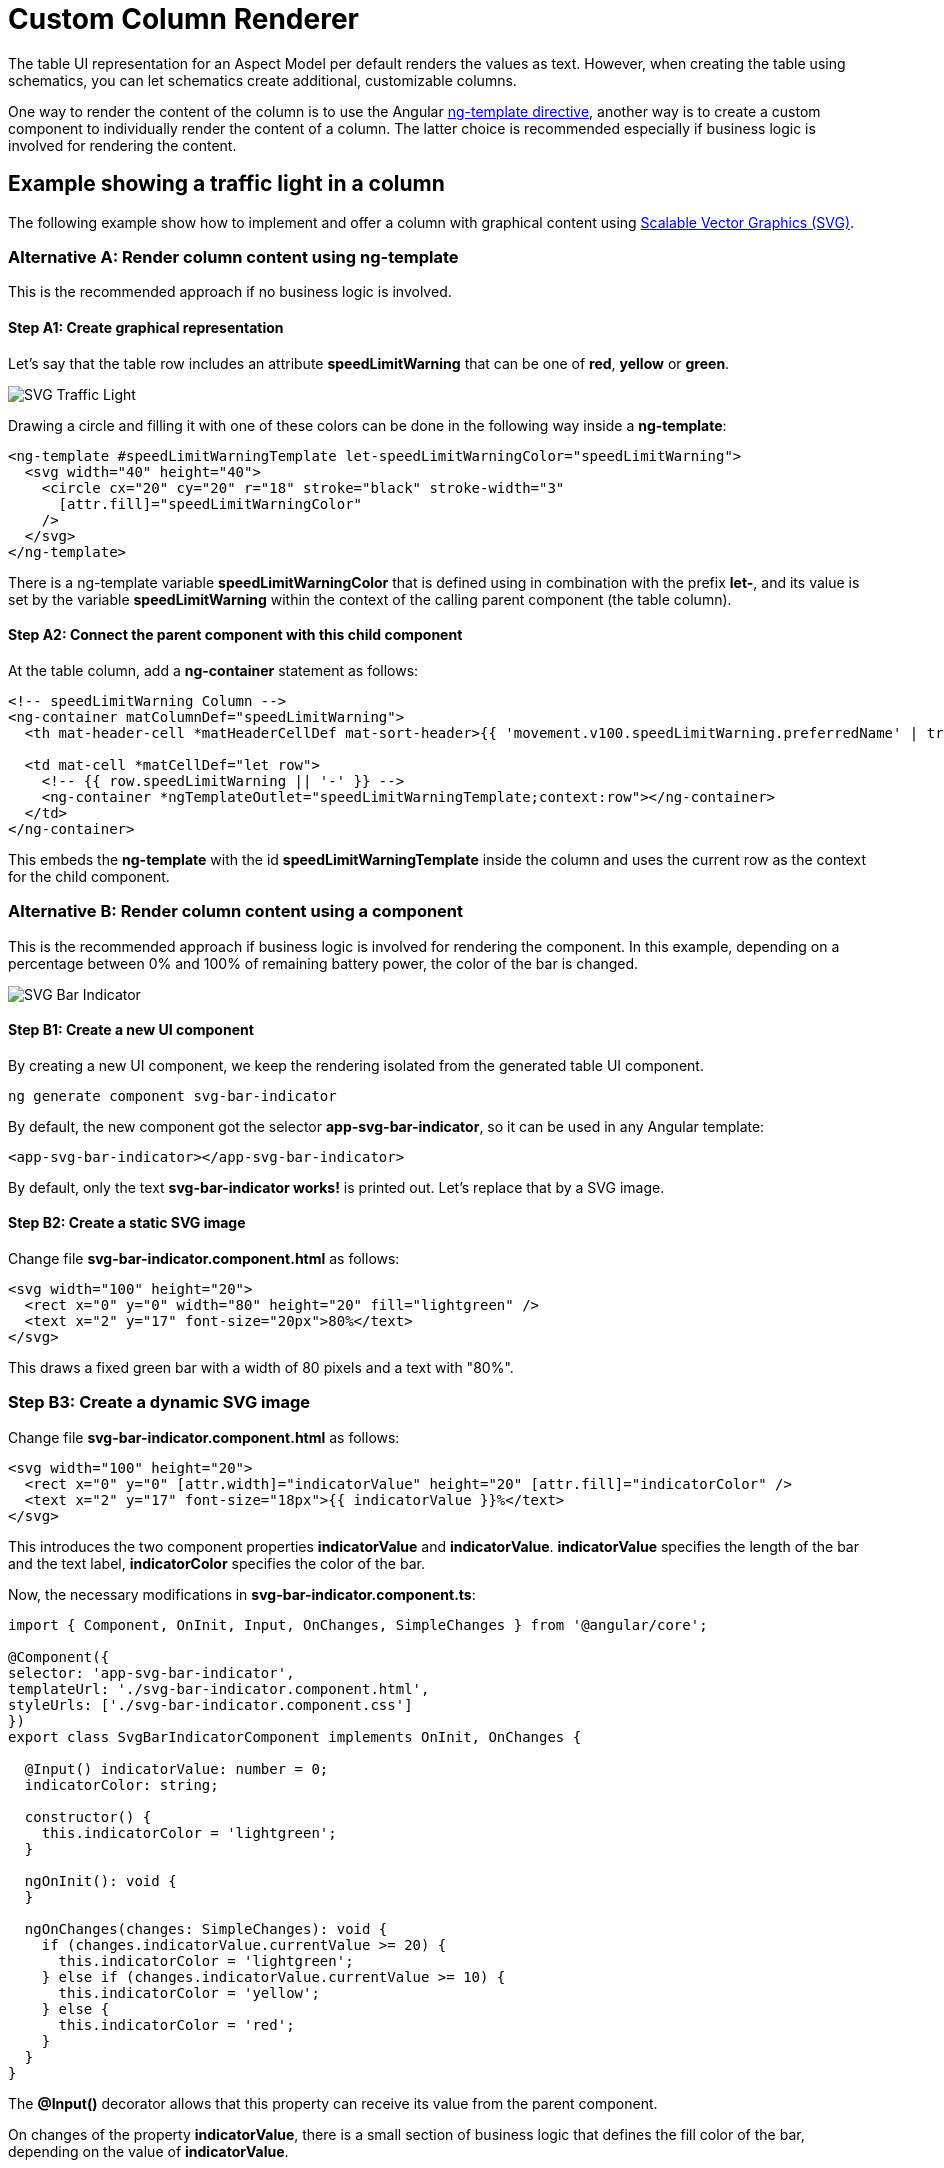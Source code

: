////
Copyright (c) 2023 Robert Bosch Manufacturing Solutions GmbH

See the AUTHORS file(s) distributed with this work for additional information regarding authorship.

This Source Code Form is subject to the terms of the Mozilla Public License, v. 2.0.
If a copy of the MPL was not distributed with this file, You can obtain one at https://mozilla.org/MPL/2.0/
SPDX-License-Identifier: MPL-2.0
////

= Custom Column Renderer

The table UI representation for an Aspect Model per default renders the values
as text. However, when creating the table using schematics, you can let
schematics create additional, customizable columns.

One way to render the content of the column is to use the Angular https://blog.angular-university.io/angular-ng-template-ng-container-ngtemplateoutlet/[ng-template
directive], another
way is to create a custom component to individually render the content of a column. The latter choice is
recommended especially if business logic is involved for rendering the content.

== Example showing a traffic light in a column
The following example show how to implement and offer a column with graphical content
using https://www.w3.org/Graphics/SVG/[Scalable Vector Graphics (SVG)].

=== Alternative A: Render column content using ng-template
This is the recommended approach if no business logic is involved.

====  Step A1: Create graphical representation
Let's say that the table row includes an attribute *speedLimitWarning* that
can be one of *red*, *yellow* or *green*.

image::svg-traffic-light.png[SVG Traffic Light]

Drawing a circle and filling it with one of these colors can be done in the
following way inside a *ng-template*:

[source,html]
----
<ng-template #speedLimitWarningTemplate let-speedLimitWarningColor="speedLimitWarning">
  <svg width="40" height="40">
    <circle cx="20" cy="20" r="18" stroke="black" stroke-width="3"
      [attr.fill]="speedLimitWarningColor"
    />
  </svg>
</ng-template>
----

There is a ng-template variable *speedLimitWarningColor* that is defined
using in combination with the prefix *let-*, and its value is set by the
variable *speedLimitWarning* within the context of the calling parent component (the table column).

==== Step A2: Connect the parent component with this child component

At the table column, add a *ng-container* statement as follows:
[source,html]
----
<!-- speedLimitWarning Column -->
<ng-container matColumnDef="speedLimitWarning">
  <th mat-header-cell *matHeaderCellDef mat-sort-header>{{ 'movement.v100.speedLimitWarning.preferredName' | translate }}</th>

  <td mat-cell *matCellDef="let row">
    <!-- {{ row.speedLimitWarning || '-' }} -->
    <ng-container *ngTemplateOutlet="speedLimitWarningTemplate;context:row"></ng-container>
  </td>
</ng-container>
----

This embeds the *ng-template* with the id *speedLimitWarningTemplate* inside the column
and uses the current row as the context for the child component.

=== Alternative B: Render column content using a component
This is the recommended approach if business logic is involved
for rendering the component. In this example, depending on a
percentage between 0% and 100% of remaining battery power, the
color of the bar is changed.

image::svg-bar-indicator.png[SVG Bar Indicator]

==== Step B1: Create a new UI component

By creating a new UI component, we keep the rendering isolated from the generated table UI component.

[source]
ng generate component svg-bar-indicator

By default, the new component got the selector *app-svg-bar-indicator*, so it can be used in any Angular template:

[source,html]
----
<app-svg-bar-indicator></app-svg-bar-indicator>
----

By default, only the text *svg-bar-indicator works!* is printed out. Let's replace that by a SVG image.

==== Step B2: Create a static SVG image

Change file *svg-bar-indicator.component.html* as follows:
[source,html]
----
<svg width="100" height="20">
  <rect x="0" y="0" width="80" height="20" fill="lightgreen" />
  <text x="2" y="17" font-size="20px">80%</text>
</svg>
----

This draws a fixed green bar with a width of 80 pixels and a text with "80%".

=== Step B3: Create a dynamic SVG image

Change file *svg-bar-indicator.component.html* as follows:

[source,html]
----
<svg width="100" height="20">
  <rect x="0" y="0" [attr.width]="indicatorValue" height="20" [attr.fill]="indicatorColor" />
  <text x="2" y="17" font-size="18px">{{ indicatorValue }}%</text>
</svg>
----

This introduces the two component properties *indicatorValue* and *indicatorValue*.
*indicatorValue* specifies the length of the bar and the text label,
*indicatorColor* specifies the color of the bar.

Now, the necessary modifications in *svg-bar-indicator.component.ts*:

[source,typescript]
----
import { Component, OnInit, Input, OnChanges, SimpleChanges } from '@angular/core';

@Component({
selector: 'app-svg-bar-indicator',
templateUrl: './svg-bar-indicator.component.html',
styleUrls: ['./svg-bar-indicator.component.css']
})
export class SvgBarIndicatorComponent implements OnInit, OnChanges {

  @Input() indicatorValue: number = 0;
  indicatorColor: string;

  constructor() {
    this.indicatorColor = 'lightgreen';
  }

  ngOnInit(): void {
  }

  ngOnChanges(changes: SimpleChanges): void {
    if (changes.indicatorValue.currentValue >= 20) {
      this.indicatorColor = 'lightgreen';
    } else if (changes.indicatorValue.currentValue >= 10) {
      this.indicatorColor = 'yellow';
    } else {
      this.indicatorColor = 'red';
    }
  }
}
----

The *@Input()* decorator allows that this property can receive its value
from the parent component.

On changes of the property *indicatorValue*, there is a small section of business
logic that defines the fill color of the bar, depending on the value of
*indicatorValue*.

==== Step B4: Connect the parent component with this child component

You can **directly** integrate this component in the respective column of the table as follows:

[source,html]
----
<!-- batteryLevel Column -->
<ng-container matColumnDef="batteryLevel">
  <th mat-header-cell *matHeaderCellDef mat-sort-header>{{ 'movement.v100.batteryLevel.preferredName' | translate }}</th>

  <td mat-cell *matCellDef="let row">
    <app-svg-bar-indicator [indicatorValue]="row.batteryLevel"></app-svg-bar-indicator>
  </td>
</ng-container>
----
